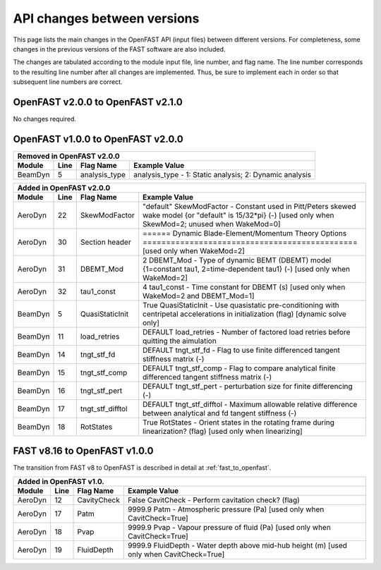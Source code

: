 .. _api_change:

API changes between versions
============================

This page lists the main changes in the OpenFAST API (input files) between different versions.
For completeness, some changes in the previous versions of the FAST software are also included.

The changes are tabulated according to the module input file, line number, and flag name.
The line number corresponds to the resulting line number after all changes are implemented.
Thus, be sure to implement each in order so that subsequent line numbers are correct.

OpenFAST v2.0.0 to OpenFAST v2.1.0
----------------------------------

No changes required.

OpenFAST v1.0.0 to OpenFAST v2.0.0
----------------------------------

========= ==== =============== =====================================================================================================================================================================
 Removed in OpenFAST v2.0.0
----------------------------------------------------------------------------------------------------------------------------------------------------------------------------------------------------
 Module   Line  Flag Name        Example Value
========= ==== =============== =====================================================================================================================================================================
 BeamDyn    5   analysis_type   analysis_type  - 1: Static analysis; 2: Dynamic analysis
========= ==== =============== =====================================================================================================================================================================


========= ==== ================== =====================================================================================================================================================================
 Added in OpenFAST v2.0.0
-------------------------------------------------------------------------------------------------------------------------------------------------------------------------------------------------------
 Module   Line  Flag Name          Example Value
========= ==== ================== =====================================================================================================================================================================
 AeroDyn   22   SkewModFactor      "default"     SkewModFactor      - Constant used in Pitt/Peters skewed wake model {or "default" is 15/32*pi} (-) [used only when SkewMod=2; unused when WakeMod=0]
 AeroDyn   30   Section header     ======  Dynamic Blade-Element/Momentum Theory Options  ============================================== [used only when WakeMod=2]
 AeroDyn   31   DBEMT_Mod          2   DBEMT_Mod          - Type of dynamic BEMT (DBEMT) model {1=constant tau1, 2=time-dependent tau1} (-) [used only when WakeMod=2]
 AeroDyn   32   tau1_const         4   tau1_const         - Time constant for DBEMT (s) [used only when WakeMod=2 and DBEMT_Mod=1]
 BeamDyn    5   QuasiStaticInit    True          QuasiStaticInit - Use quasistatic pre-conditioning with centripetal accelerations in initialization (flag) [dynamic solve only]
 BeamDyn   11   load_retries       DEFAULT       load_retries     - Number of factored load retries before quitting the aimulation
 BeamDyn   14   tngt_stf_fd        DEFAULT       tngt_stf_fd      - Flag to use finite differenced tangent stiffness matrix (-)
 BeamDyn   15   tngt_stf_comp      DEFAULT       tngt_stf_comp    - Flag to compare analytical finite differenced tangent stiffness matrix  (-)
 BeamDyn   16   tngt_stf_pert      DEFAULT       tngt_stf_pert    - perturbation size for finite differencing (-)
 BeamDyn   17   tngt_stf_difftol   DEFAULT       tngt_stf_difftol - Maximum allowable relative difference between analytical and fd tangent stiffness (-)
 BeamDyn   18   RotStates          True          RotStates       - Orient states in the rotating frame during linearization? (flag) [used only when linearizing] 
========= ==== ================== =====================================================================================================================================================================

FAST v8.16 to OpenFAST v1.0.0
-----------------------------

The transition from FAST v8 to OpenFAST is described in detail at :ref:`fast_to_openfast`. 

========= ==== =============== ====================================================================================================
 Added in OpenFAST v1.0.
-----------------------------------------------------------------------------------------------------------------------------------
 Module   Line  Flag Name       Example Value
========= ==== =============== ====================================================================================================
 AeroDyn   12   CavityCheck     False         CavitCheck         - Perform cavitation check? (flag)
 AeroDyn   17   Patm            9999.9   Patm               - Atmospheric pressure (Pa) [used only when CavitCheck=True]
 AeroDyn   18   Pvap            9999.9   Pvap               - Vapour pressure of fluid (Pa) [used only when CavitCheck=True]       
 AeroDyn   19   FluidDepth      9999.9   FluidDepth         - Water depth above mid-hub height (m) [used only when CavitCheck=True]
========= ==== =============== ====================================================================================================
